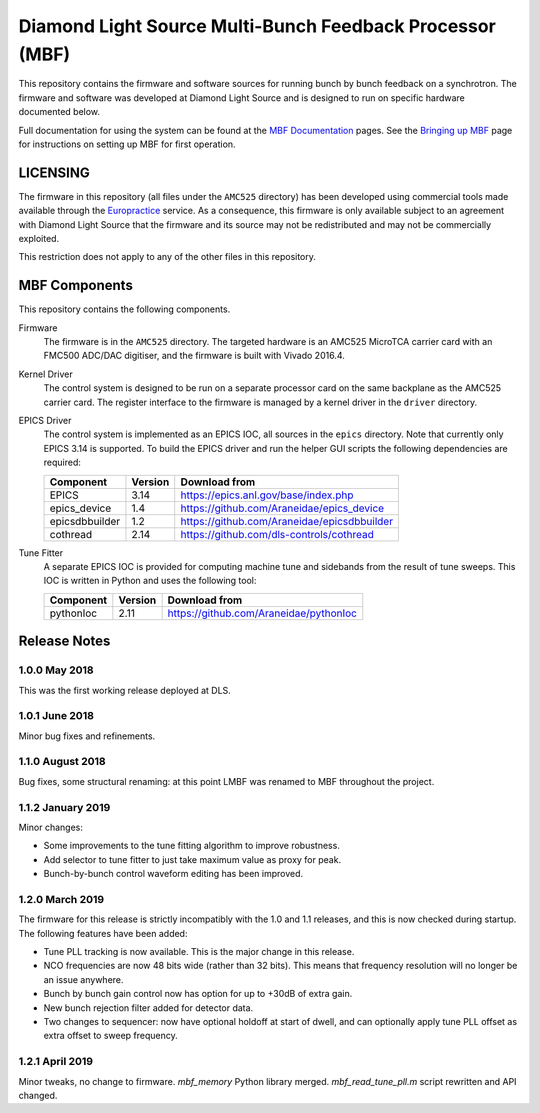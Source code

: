 Diamond Light Source Multi-Bunch Feedback Processor (MBF)
=========================================================

This repository contains the firmware and software sources for running bunch by
bunch feedback on a synchrotron.  The firmware and software was developed at
Diamond Light Source and is designed to run on specific hardware documented
below.

Full documentation for using the system can be found at the `MBF Documentation`_
pages.  See the `Bringing up MBF`_ page for instructions on setting up MBF for
first operation.

..  _MBF Documentation: https://confluence.diamond.ac.uk/x/9obCB
..  _Bringing up MBF: https://confluence.diamond.ac.uk/x/_obCB


LICENSING
---------

The firmware in this repository (all files under the ``AMC525`` directory) has
been developed using commercial tools made available through the Europractice_
service.  As a consequence, this firmware is only available subject to an
agreement with Diamond Light Source that the firmware and its source may not be
redistributed and may not be commercially exploited.

This restriction does not apply to any of the other files in this repository.

..  _Europractice: http://www.europractice.stfc.ac.uk/welcome.html


MBF Components
--------------

This repository contains the following components.

Firmware
    The firmware is in the ``AMC525`` directory.  The targeted hardware is an
    AMC525 MicroTCA carrier card with an FMC500 ADC/DAC digitiser, and the
    firmware is built with Vivado 2016.4.

Kernel Driver
    The control system is designed to be run on a separate processor card on the
    same backplane as the AMC525 carrier card.  The register interface to the
    firmware is managed by a kernel driver in the ``driver`` directory.

EPICS Driver
    The control system is implemented as an EPICS IOC, all sources in the
    ``epics`` directory.  Note that currently only EPICS 3.14 is supported.  To
    build the EPICS driver and run the helper GUI scripts the following
    dependencies are required:

    =============== ======= ====================================================
    Component       Version Download from
    =============== ======= ====================================================
    EPICS           3.14    https://epics.anl.gov/base/index.php
    epics_device    1.4     https://github.com/Araneidae/epics_device
    epicsdbbuilder  1.2     https://github.com/Araneidae/epicsdbbuilder
    cothread        2.14    https://github.com/dls-controls/cothread
    =============== ======= ====================================================

Tune Fitter
    A separate EPICS IOC is provided for computing machine tune and sidebands
    from the result of tune sweeps.  This IOC is written in Python and uses the
    following tool:

    =============== ======= ====================================================
    Component       Version Download from
    =============== ======= ====================================================
    pythonIoc       2.11    https://github.com/Araneidae/pythonIoc
    =============== ======= ====================================================


Release Notes
-------------

1.0.0 May 2018
..............

This was the first working release deployed at DLS.

1.0.1 June 2018
...............

Minor bug fixes and refinements.

1.1.0 August 2018
.................

Bug fixes, some structural renaming: at this point LMBF was renamed to MBF
throughout the project.

1.1.2 January 2019
..................

Minor changes:

* Some improvements to the tune fitting algorithm to improve robustness.
* Add selector to tune fitter to just take maximum value as proxy for peak.
* Bunch-by-bunch control waveform editing has been improved.

1.2.0 March 2019
................

The firmware for this release is strictly incompatibly with the 1.0 and 1.1
releases, and this is now checked during startup.  The following features have
been added:

* Tune PLL tracking is now available.  This is the major change in this release.
* NCO frequencies are now 48 bits wide (rather than 32 bits).  This means that
  frequency resolution will no longer be an issue anywhere.
* Bunch by bunch gain control now has option for up to +30dB of extra gain.
* New bunch rejection filter added for detector data.
* Two changes to sequencer: now have optional holdoff at start of dwell, and can
  optionally apply tune PLL offset as extra offset to sweep frequency.

1.2.1 April 2019
................

Minor tweaks, no change to firmware.  `mbf_memory` Python library merged.
`mbf_read_tune_pll.m` script rewritten and API changed.
